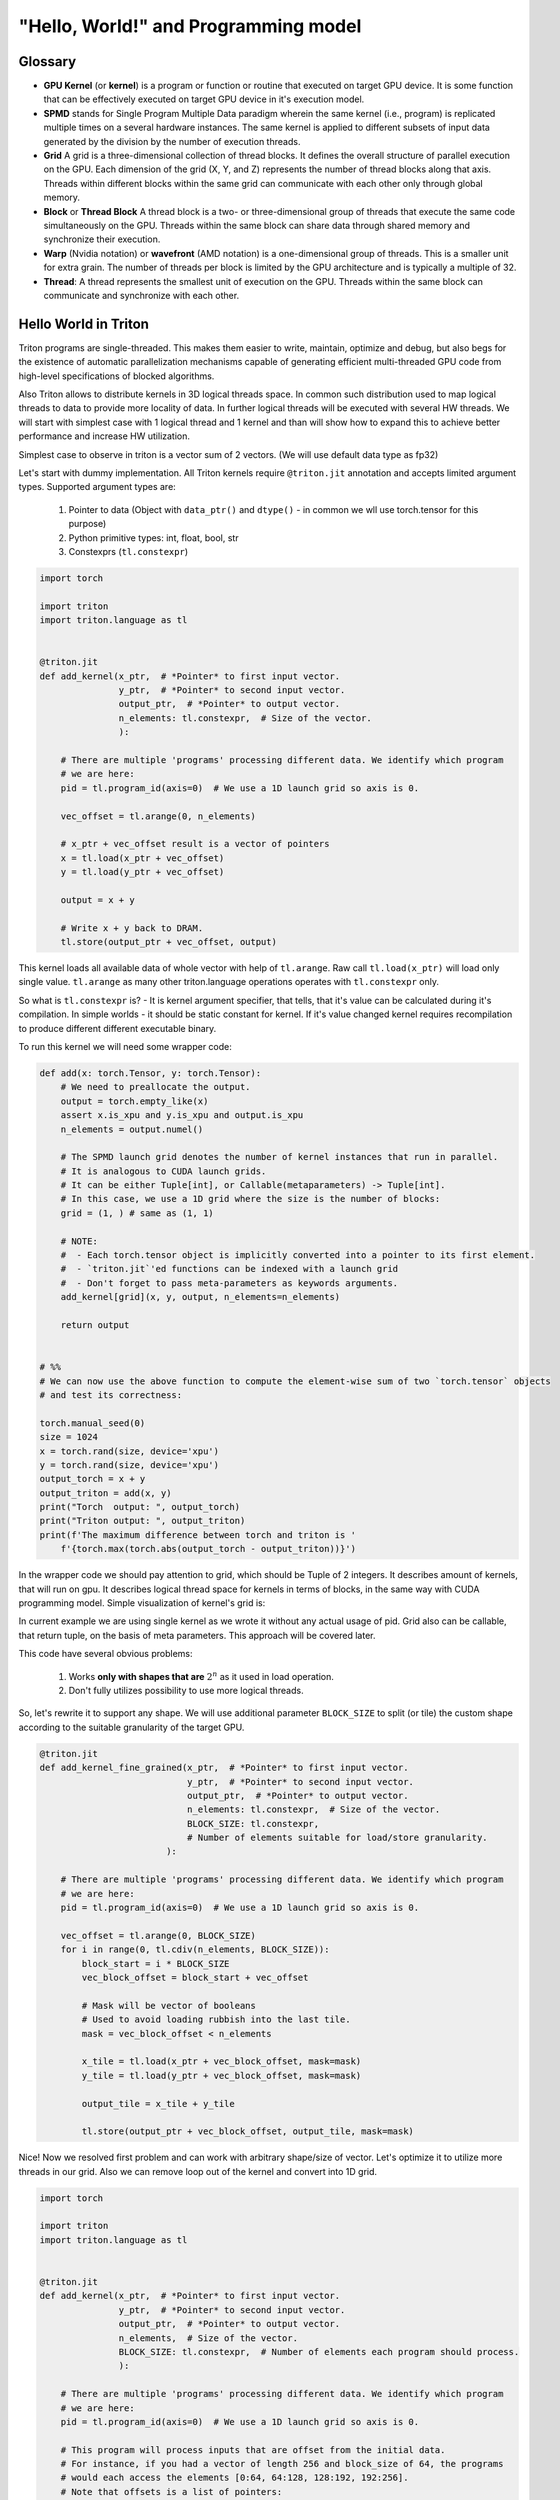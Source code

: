 #####################################
"Hello, World!" and Programming model
#####################################

********
Glossary
********

* **GPU Kernel** (or **kernel**) is a program or function or routine that executed on target GPU device. It is some function that can be effectively executed on target GPU device in it's execution model.

* **SPMD** stands for Single Program Multiple Data paradigm wherein the same kernel (i.e., program) is replicated multiple times on a several hardware instances. The same kernel is applied to different subsets of input data generated by the division by the number of execution threads.

* **Grid** A grid is a three-dimensional collection of thread blocks. It defines the overall structure of parallel execution on the GPU. Each dimension of the grid (X, Y, and Z) represents the number of thread blocks along that axis. Threads within different blocks within the same grid can communicate with each other only through global memory.

* **Block** or **Thread Block** A thread block is a two- or three-dimensional group of threads that execute the same code simultaneously on the GPU. Threads within the same block can share data through shared memory and synchronize their execution. 

* **Warp** (Nvidia notation) or **wavefront** (AMD notation) is a one-dimensional group of threads. This is a smaller unit for extra grain. The number of threads per block is limited by the GPU architecture and is typically a multiple of 32.

* **Thread**: A thread represents the smallest unit of execution on the GPU. Threads within the same block can communicate and synchronize with each other. 


*********************
Hello World in Triton
*********************

Triton programs are single-threaded. This makes them easier to write, maintain, optimize and debug, but also begs for the existence of automatic parallelization mechanisms capable of generating efficient multi-threaded GPU code from high-level specifications of blocked algorithms.

Also Triton allows to distribute kernels in 3D logical threads space. In common such distribution used to map logical threads to data to provide more locality of data. In further logical threads will be executed with several HW threads. We will start with simplest case with 1 logical thread and 1 kernel and than will show how to expand this to achieve better performance and increase HW utilization. 

Simplest case to observe in triton is a vector sum of 2 vectors. (We will use default data type as fp32)

Let's start with dummy implementation. All Triton kernels require ``@triton.jit`` annotation and accepts limited argument types. Supported argument types are:

    1. Pointer to data (Object with ``data_ptr()`` and ``dtype()`` - in common we wll use torch.tensor for this purpose)
    2. Python primitive types: int, float, bool, str
    3. Constexprs (``tl.constexpr``)

.. code-block :: python

    import torch

    import triton
    import triton.language as tl


    @triton.jit
    def add_kernel(x_ptr,  # *Pointer* to first input vector.
                   y_ptr,  # *Pointer* to second input vector.
                   output_ptr,  # *Pointer* to output vector.
                   n_elements: tl.constexpr,  # Size of the vector.
                   ):
        
        # There are multiple 'programs' processing different data. We identify which program
        # we are here:
        pid = tl.program_id(axis=0)  # We use a 1D launch grid so axis is 0.
        
        vec_offset = tl.arange(0, n_elements)

        # x_ptr + vec_offset result is a vector of pointers
        x = tl.load(x_ptr + vec_offset)
        y = tl.load(y_ptr + vec_offset)
        
        output = x + y
        
        # Write x + y back to DRAM.
        tl.store(output_ptr + vec_offset, output)

This kernel loads all available data of whole vector with help of ``tl.arange``. Raw call ``tl.load(x_ptr)`` will load only single value. ``tl.arange`` as many other triton.language operations operates with ``tl.constexpr`` only. 

So what is ``tl.constexpr`` is? - It is kernel argument specifier, that tells, that it's value can be calculated during it's compilation. In simple worlds - it should be static constant for kernel. If it's value changed kernel requires recompilation to produce different different executable binary. 

To run this kernel we will need some wrapper code:

.. code-block :: python 

    def add(x: torch.Tensor, y: torch.Tensor):
        # We need to preallocate the output.
        output = torch.empty_like(x)
        assert x.is_xpu and y.is_xpu and output.is_xpu
        n_elements = output.numel()
        
        # The SPMD launch grid denotes the number of kernel instances that run in parallel.
        # It is analogous to CUDA launch grids. 
        # It can be either Tuple[int], or Callable(metaparameters) -> Tuple[int].
        # In this case, we use a 1D grid where the size is the number of blocks:
        grid = (1, ) # same as (1, 1)
        
        # NOTE:
        #  - Each torch.tensor object is implicitly converted into a pointer to its first element.
        #  - `triton.jit`'ed functions can be indexed with a launch grid 
        #  - Don't forget to pass meta-parameters as keywords arguments.
        add_kernel[grid](x, y, output, n_elements=n_elements)
        
        return output


    # %%
    # We can now use the above function to compute the element-wise sum of two `torch.tensor` objects 
    # and test its correctness:

    torch.manual_seed(0)
    size = 1024
    x = torch.rand(size, device='xpu')
    y = torch.rand(size, device='xpu')
    output_torch = x + y
    output_triton = add(x, y)
    print("Torch  output: ", output_torch)
    print("Triton output: ", output_triton)
    print(f'The maximum difference between torch and triton is '
        f'{torch.max(torch.abs(output_torch - output_triton))}')


In the wrapper code we should pay attention to grid, which should be Tuple of 2 integers. It describes amount of kernels, that will run on gpu. It describes logical thread space for kernels in terms of blocks, in the same way with CUDA programming model. Simple visualization of kernel's grid is:

.. image :: ../pics/execution_model.png

In current example we are using single kernel as we wrote it without any actual usage of pid. Grid also can be callable, that return tuple, on the basis of meta parameters. This approach will be covered later.  

This code have several obvious problems:

    1. Works **only with shapes that are** :math:`2^n` as it used in load operation. 
    2. Don't fully utilizes possibility to use more logical threads. 

So, let's rewrite it to support any shape. We will use additional parameter ``BLOCK_SIZE`` to split (or tile) the custom shape according to the suitable granularity of the target GPU. 

.. code-block :: python

    @triton.jit
    def add_kernel_fine_grained(x_ptr,  # *Pointer* to first input vector.
                                y_ptr,  # *Pointer* to second input vector.
                                output_ptr,  # *Pointer* to output vector.
                                n_elements: tl.constexpr,  # Size of the vector.
                                BLOCK_SIZE: tl.constexpr,  
                                # Number of elements suitable for load/store granularity. 
                            ):
        
        # There are multiple 'programs' processing different data. We identify which program
        # we are here:
        pid = tl.program_id(axis=0)  # We use a 1D launch grid so axis is 0.

        vec_offset = tl.arange(0, BLOCK_SIZE)
        for i in range(0, tl.cdiv(n_elements, BLOCK_SIZE)):
            block_start = i * BLOCK_SIZE
            vec_block_offset = block_start + vec_offset

            # Mask will be vector of booleans
            # Used to avoid loading rubbish into the last tile. 
            mask = vec_block_offset < n_elements
            
            x_tile = tl.load(x_ptr + vec_block_offset, mask=mask)
            y_tile = tl.load(y_ptr + vec_block_offset, mask=mask)

            output_tile = x_tile + y_tile
            
            tl.store(output_ptr + vec_block_offset, output_tile, mask=mask)

Nice! Now we resolved first problem and can work with arbitrary shape/size of vector. Let's optimize it to utilize more threads in our grid. Also we can remove loop out of the kernel and convert into 1D grid.  

.. code-block :: python

    import torch

    import triton
    import triton.language as tl


    @triton.jit
    def add_kernel(x_ptr,  # *Pointer* to first input vector.
                   y_ptr,  # *Pointer* to second input vector.
                   output_ptr,  # *Pointer* to output vector.
                   n_elements,  # Size of the vector.
                   BLOCK_SIZE: tl.constexpr,  # Number of elements each program should process.
                   ):
        
        # There are multiple 'programs' processing different data. We identify which program
        # we are here:
        pid = tl.program_id(axis=0)  # We use a 1D launch grid so axis is 0.
        
        # This program will process inputs that are offset from the initial data.
        # For instance, if you had a vector of length 256 and block_size of 64, the programs
        # would each access the elements [0:64, 64:128, 128:192, 192:256].
        # Note that offsets is a list of pointers:
        block_start = pid * BLOCK_SIZE
        
        offsets = block_start + tl.arange(0, BLOCK_SIZE)
        # Create a mask to guard memory operations against out-of-bounds accesses.
        mask = offsets < n_elements
        
        # Load x and y from DRAM, masking out any extra elements in case the input is not a
        # multiple of the block size.
        x = tl.load(x_ptr + offsets, mask=mask)
        y = tl.load(y_ptr + offsets, mask=mask)
        
        output = x + y
        
        # Write x + y back to DRAM.
        tl.store(output_ptr + offsets, output, mask=mask)

And apply corresponding changes to wrapper:

.. code-block :: python

    def add(x: torch.Tensor, y: torch.Tensor):
        # We need to preallocate the output.
        output = torch.empty_like(x)
        assert x.is_xpu and y.is_xpu and output.is_xpu
        n_elements = output.numel()
        
        # The SPMD launch grid denotes the number of kernel instances that run in parallel.
        # It is analogous to CUDA launch grids. 
        #
        # Grid can be either Tuple[int], or Callable(metaparameters) -> Tuple[int].
        # In this case, we use a 1D grid where the size is the number of blocks.
        grid = lambda meta: (triton.cdiv(n_elements, meta['BLOCK_SIZE']), )
        
        # NOTE:
        #  - Each torch.tensor object is implicitly converted into a pointer to its first element.
        #  - `triton.jit`'ed functions can be indexed with a launch grid
        #  - Don't forget to pass meta-parameters as keywords arguments.
        add_kernel[grid](x, y, output, n_elements, BLOCK_SIZE=1024)

        return output

    torch.manual_seed(0)
    size = 98432
    x = torch.rand(size, device='xpu')
    y = torch.rand(size, device='xpu')
    output_torch = x + y
    output_triton = add(x, y)
    print(output_torch)
    print(output_triton)
    print(f'The maximum difference between torch and triton is '
        f'{torch.max(torch.abs(output_torch - output_triton))}')
    
Let's sum up and point out what can be done in the kernel body:

    1. Several python primitive ops: 

        * ``+``, ``-``, ``*``, ``/``, ``//``, ``%``, ``&``, ``>>``, ``<<``, ``<``, ``>``, ``|``, ``^``
        * ``range``, ``min``, ``max``, ``print``, ``float``, ``int``, 
        * ``isinstance``, ``getattr``, ``len`` (need some examples for isinstance, getattr, len)
        * ``for``, ``while``, ``pass`` and literals/constants

    2. tl ops - can be found `here <python-api/triton.language.html>`_
    3. arguments of kernel
    4. call other jit-ed functions

.. image :: ../pics/memory-hierarchy.png

*************
Triton Syntax
*************

*********
Semantics
*********
